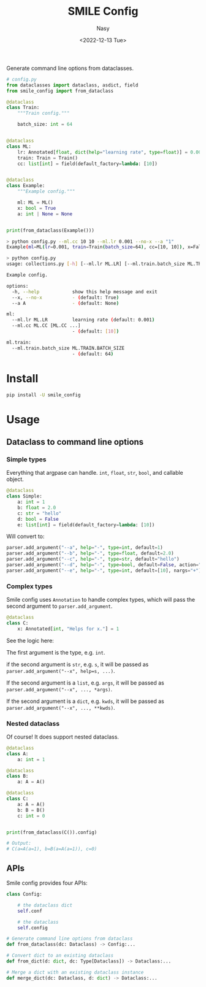 #+options: ':nil *:t -:t ::t <:t H:3 \n:nil ^:{} arch:headline
#+options: author:t broken-links:mark c:nil creator:nil
#+options: d:(not "LOGBOOK") date:t e:t email:nil f:t inline:t num:t
#+options: p:nil pri:nil prop:nil stat:t tags:t tasks:t tex:t
#+options: timestamp:t title:t toc:t todo:t |:t
#+title: SMILE Config
#+date: <2022-12-13 Tue>
#+author: Nasy
#+email: nasyxx@gmail.com
#+language: en
#+select_tags: export
#+exclude_tags: noexport
#+creator: Emacs 30.0.50 (Org mode 9.6)
#+cite_export:

Generate command line options  from dataclasses.

#+begin_src python
  # config.py
  from dataclasses import dataclass, asdict, field
  from smile_config import from_dataclass

  @dataclass
  class Train:
      """Train config."""

      batch_size: int = 64


  @dataclass
  class ML:
      lr: Annotated[float, dict(help="learning rate", type=float)] = 0.001
      train: Train = Train()
      cc: list[int] = field(default_factory=lambda: [10])


  @dataclass
  class Example:
      """Example config."""

      ml: ML = ML()
      x: bool = True
      a: int | None = None


  print(from_dataclass(Example()))
#+end_src

#+begin_src sh
  > python config.py --ml.cc 10 10 --ml.lr 0.001 --no-x --a "1"
  Example(ml=ML(lr=0.001, train=Train(batch_size=64), cc=[10, 10]), x=False, a=1)
#+end_src

#+begin_src sh
  > python config.py
  usage: collections.py [-h] [--ml.lr ML.LR] [--ml.train.batch_size ML.TRAIN.BATCH_SIZE] [--ml.cc ML.CC [ML.CC ...]] [--x | --no-x] [--a A]

  Example config.

  options:
    -h, --help            show this help message and exit
    --x, --no-x           - (default: True)
    --a A                 - (default: None)

  ml:
    --ml.lr ML.LR         learning rate (default: 0.001)
    --ml.cc ML.CC [ML.CC ...]
                          - (default: [10])

  ml.train:
    --ml.train.batch_size ML.TRAIN.BATCH_SIZE
                          - (default: 64)
#+end_src

* Install

#+begin_src sh
  pip install -U smile_config
#+end_src

* Usage

** Dataclass to command line options

*** Simple types

Everything that argpase can handle.  ~int~, ~float~, ~str~, ~bool~, and callable object.

#+begin_src python
  @dataclass
  class Simple:
      a: int = 1
      b: float = 2.0
      c: str = "hello"
      d: bool = False
      e: list[int] = field(default_factory=lambda: [10])
#+end_src

Will convert to:

#+begin_src python
  parser.add_argument("--a", help="-", type=int, default=1)
  parser.add_argument("--b", help="-", type=float, default=2.0)
  parser.add_argument("--c", help="-", type=str, default="hello")
  parser.add_argument("--d", help="-", type=bool, default=False, action="store_true")
  parser.add_argument("--e", help="-", type=int, default=[10], nargs="+")
#+end_src

*** Complex types

Smile config uses ~Annotation~ to handle complex types, which will pass
the second argument to ~parser.add_argument~.

#+begin_src python
  @dataclass
  class C:
      x: Annotated[int, "Helps for x."] = 1
#+end_src

See the logic here:

The first argument is the type, e.g. ~int~.

if the second argument is ~str~, e.g. ~s~, it will be passed as ~parser.add_argument("--x", help=s, ...)~.

If the second argument is a ~list~, e.g. ~args~, it will be passed as ~parser.add_argument("--x", ..., *args)~.

If the second argument is a ~dict~, e.g. ~kwds~, it will be passed as ~parser.add_argument("--x", ..., **kwds)~.

*** Nested dataclass

Of course! It does support nested dataclass.

#+begin_src python
  @dataclass
  class A:
      a: int = 1

  @dataclass
  class B:
      a: A = A()

  @dataclass
  class C:
      a: A = A()
      b: B = B()
      c: int = 0


  print(from_dataclass(C()).config)

  # Output:
  # C(a=A(a=1), b=B(a=A(a=1)), c=0)
#+end_src

** APIs

Smile config provides four APIs:

#+begin_src python
  class Config:

      # the dataclass dict
      self.conf

      # the dataclass
      self.config

  # Generate command line options from dataclass
  def from_dataclass(dc: Dataclass) -> Config:...

  # Convert dict to an existing dataclass
  def from_dict(d: dict, dc: Type[Dataclass]) -> Dataclass:...

  # Merge a dict with an existing dataclass instance
  def merge_dict(dc: Dataclass, d: dict) -> Dataclass:...
#+end_src

